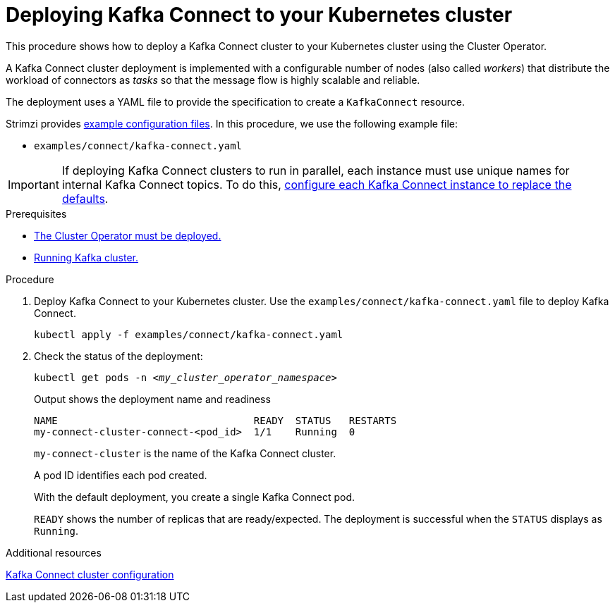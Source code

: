 // Module included in the following assemblies:
//
// deploying/assembly_deploy-kafka-connect.adoc

[id='deploying-kafka-connect-{context}']
= Deploying Kafka Connect to your Kubernetes cluster

[role="_abstract"]
This procedure shows how to deploy a Kafka Connect cluster to your Kubernetes cluster using the Cluster Operator.

A Kafka Connect cluster deployment is implemented with a configurable number of nodes (also called _workers_) that distribute the workload of connectors as _tasks_ so that the message flow is highly scalable and reliable.

The deployment uses a YAML file to provide the specification to create a `KafkaConnect` resource.

Strimzi provides xref:config-examples-{context}[example configuration files].
In this procedure, we use the following example file:

* `examples/connect/kafka-connect.yaml`

IMPORTANT: If deploying Kafka Connect clusters to run in parallel, each instance must use unique names for internal Kafka Connect topics. 
To do this, xref:con-config-kafka-connect-multiple-instances-{context}[configure each Kafka Connect instance to replace the defaults].  

.Prerequisites

* xref:deploying-cluster-operator-str[The Cluster Operator must be deployed.]
* xref:deploying-kafka-cluster-str[Running Kafka cluster.]

.Procedure

. Deploy Kafka Connect to your Kubernetes cluster.
Use the `examples/connect/kafka-connect.yaml` file to deploy Kafka Connect.
+
[source,shell,subs="attributes+"]
----
kubectl apply -f examples/connect/kafka-connect.yaml
----

. Check the status of the deployment:
+
[source,shell,subs="+quotes"]
----
kubectl get pods -n _<my_cluster_operator_namespace>_
----
+
.Output shows the deployment name and readiness
[source,shell,subs="+quotes"]
----
NAME                                 READY  STATUS   RESTARTS
my-connect-cluster-connect-<pod_id>  1/1    Running  0
----
+
`my-connect-cluster` is the name of the Kafka Connect cluster.
+
A pod ID identifies each pod created.
+
With the default deployment, you create a single Kafka Connect pod.
+
`READY` shows the number of replicas that are ready/expected.
The deployment is successful when the `STATUS` displays as `Running`.

[role="_additional-resources"]
.Additional resources

xref:con-kafka-connect-config-str[Kafka Connect cluster configuration]
